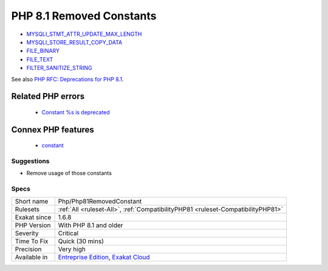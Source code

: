 .. _php-php81removedconstant:

.. _php-8.1-removed-constants:

PHP 8.1 Removed Constants
+++++++++++++++++++++++++

.. meta\:\:
	:description:
		PHP 8.1 Removed Constants: The following PHP native constants were disabled in PHP 8.
	:twitter:card: summary_large_image
	:twitter:site: @exakat
	:twitter:title: PHP 8.1 Removed Constants
	:twitter:description: PHP 8.1 Removed Constants: The following PHP native constants were disabled in PHP 8
	:twitter:creator: @exakat
	:twitter:image:src: https://www.exakat.io/wp-content/uploads/2020/06/logo-exakat.png
	:og:image: https://www.exakat.io/wp-content/uploads/2020/06/logo-exakat.png
	:og:title: PHP 8.1 Removed Constants
	:og:type: article
	:og:description: The following PHP native constants were disabled in PHP 8
	:og:url: https://php-tips.readthedocs.io/en/latest/tips/Php/Php81RemovedConstant.html
	:og:locale: en
  The following PHP native constants were disabled in PHP 8.1. They are not removed, but they have no more effect. 

+ `MYSQLI_STMT_ATTR_UPDATE_MAX_LENGTH <https://www.php.net/MYSQLI_STMT_ATTR_UPDATE_MAX_LENGTH>`_
+ `MYSQLI_STORE_RESULT_COPY_DATA <https://www.php.net/MYSQLI_STORE_RESULT_COPY_DATA>`_
+ `FILE_BINARY <https://www.php.net/FILE_BINARY>`_
+ `FILE_TEXT <https://www.php.net/FILE_TEXT>`_
+ `FILTER_SANITIZE_STRING <https://www.php.net/FILTER_SANITIZE_STRING>`_

See also `PHP RFC: Deprecations for PHP 8.1 <https://wiki.php.net/rfc/deprecations_php_8_1>`_.

Related PHP errors 
-------------------

  + `Constant %s is deprecated <https://php-errors.readthedocs.io/en/latest/messages/constant-%25s-is-deprecated.html>`_



Connex PHP features
-------------------

  + `constant <https://php-dictionary.readthedocs.io/en/latest/dictionary/constant.ini.html>`_


Suggestions
___________

* Remove usage of those constants 




Specs
_____

+--------------+-------------------------------------------------------------------------------------------------------------------------+
| Short name   | Php/Php81RemovedConstant                                                                                                |
+--------------+-------------------------------------------------------------------------------------------------------------------------+
| Rulesets     | :ref:`All <ruleset-All>`, :ref:`CompatibilityPHP81 <ruleset-CompatibilityPHP81>`                                        |
+--------------+-------------------------------------------------------------------------------------------------------------------------+
| Exakat since | 1.6.8                                                                                                                   |
+--------------+-------------------------------------------------------------------------------------------------------------------------+
| PHP Version  | With PHP 8.1 and older                                                                                                  |
+--------------+-------------------------------------------------------------------------------------------------------------------------+
| Severity     | Critical                                                                                                                |
+--------------+-------------------------------------------------------------------------------------------------------------------------+
| Time To Fix  | Quick (30 mins)                                                                                                         |
+--------------+-------------------------------------------------------------------------------------------------------------------------+
| Precision    | Very high                                                                                                               |
+--------------+-------------------------------------------------------------------------------------------------------------------------+
| Available in | `Entreprise Edition <https://www.exakat.io/entreprise-edition>`_, `Exakat Cloud <https://www.exakat.io/exakat-cloud/>`_ |
+--------------+-------------------------------------------------------------------------------------------------------------------------+



